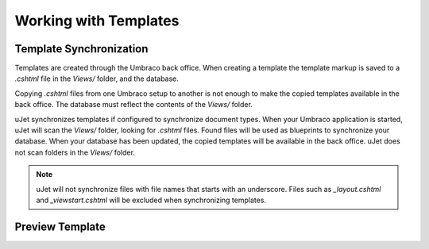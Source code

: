 **********************
Working with Templates
**********************

Template Synchronization
------------------------
Templates are created through the Umbraco back office. When creating a template the template markup is saved to a `.cshtml` file in the `Views/` folder, and the database.

Copying `.cshtml` files from one Umbraco setup to another is not enough to make the copied templates available in the back office. The database must reflect the contents of the `Views/` folder.

uJet synchronizes templates if configured to synchronize document types. When your Umbraco application is started, uJet will scan the `Views/` folder, looking for `.cshtml` files. Found files will be used as blueprints to synchronize your database. When your database has been updated, the copied templates will be available in the back office. uJet does not scan folders in the `Views/` folder.

.. note::
   uJet will not synchronize files with file names that starts with an underscore. Files such as `_layout.cshtml` and `_viewstart.cshtml` will be excluded when synchronizing templates.

Preview Template
----------------